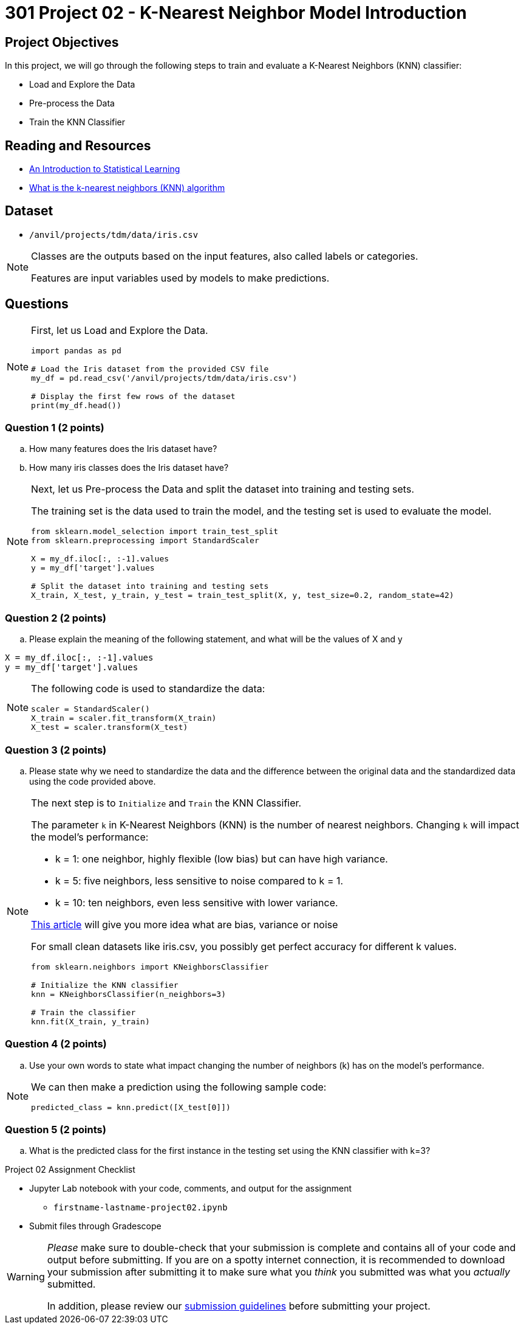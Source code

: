 = 301 Project 02 - K-Nearest Neighbor Model Introduction

== Project Objectives

In this project, we will go through the following steps to train and evaluate a K-Nearest Neighbors (KNN) classifier:

- Load and Explore the Data
- Pre-process the Data
- Train the KNN Classifier

== Reading and Resources

- https://www.statlearning.com/[An Introduction to Statistical Learning]
- https://www.ibm.com/topics/knn[What is the k-nearest neighbors (KNN) algorithm]

== Dataset

- `/anvil/projects/tdm/data/iris.csv`

 
[NOTE]
====

Classes are the outputs based on the input features, also called labels or categories.

Features are input variables used by models to make predictions.
====

== Questions

[NOTE]
====

First, let us Load and Explore the Data.

[source,python]
----
import pandas as pd

# Load the Iris dataset from the provided CSV file
my_df = pd.read_csv('/anvil/projects/tdm/data/iris.csv')

# Display the first few rows of the dataset
print(my_df.head())
----
====

=== Question 1 (2 points)

.. How many features does the Iris dataset have?     
.. How many iris classes does the Iris dataset have? 


[NOTE]
====

Next, let us Pre-process the Data and split the dataset into training and testing sets. 

The training set is the data used to train the model, and the testing set is used to evaluate the model.

[source,python]
----
from sklearn.model_selection import train_test_split
from sklearn.preprocessing import StandardScaler

X = my_df.iloc[:, :-1].values 
y = my_df['target'].values

# Split the dataset into training and testing sets
X_train, X_test, y_train, y_test = train_test_split(X, y, test_size=0.2, random_state=42)

----
====

=== Question 2 (2 points)

.. Please explain the meaning of the following statement, and what will be the values of X and y

[source,python]
----
X = my_df.iloc[:, :-1].values
y = my_df['target'].values
----

[NOTE]
====

The following code is used to standardize the data:

[source,python]
----
scaler = StandardScaler()
X_train = scaler.fit_transform(X_train)
X_test = scaler.transform(X_test)
----
====

=== Question 3 (2 points)

.. Please state why we need to standardize the data and the difference between the original data and the standardized data using the code provided above.

[NOTE]
====

The next step is to `Initialize` and `Train` the KNN Classifier.

The parameter `k` in K-Nearest Neighbors (KNN) is the number of nearest neighbors. Changing `k` will impact the model's performance:

- k = 1: one neighbor, highly flexible (low bias) but can have high variance.
- k = 5: five neighbors, less sensitive to noise compared to k = 1.
- k = 10: ten neighbors, even less sensitive with lower variance.

https://blog.dataiku.com/bias-and-noise-in-machine-learning[This article] will give you more idea what are bias, variance or noise 

For small clean datasets like iris.csv, you possibly get perfect accuracy for different k values.

[source, python]
----
from sklearn.neighbors import KNeighborsClassifier

# Initialize the KNN classifier
knn = KNeighborsClassifier(n_neighbors=3)

# Train the classifier
knn.fit(X_train, y_train)
----
====

=== Question 4 (2 points)

.. Use your own words to state what impact changing the number of neighbors (k) has on the model's performance.

[NOTE]
====
We can then make a prediction using the following sample code:

[source,python]
----
predicted_class = knn.predict([X_test[0]])
----
====

=== Question 5 (2 points)

.. What is the predicted class for the first instance in the testing set using the KNN classifier with k=3?


Project 02 Assignment Checklist
====

* Jupyter Lab notebook with your code, comments, and output for the assignment
    ** `firstname-lastname-project02.ipynb` 

* Submit files through Gradescope
====

[WARNING]
====
_Please_ make sure to double-check that your submission is complete and contains all of your code and output before submitting. If you are on a spotty internet connection, it is recommended to download your submission after submitting it to make sure what you _think_ you submitted was what you _actually_ submitted.

In addition, please review our xref:projects:current-projects:submissions.adoc[submission guidelines] before submitting your project.
====